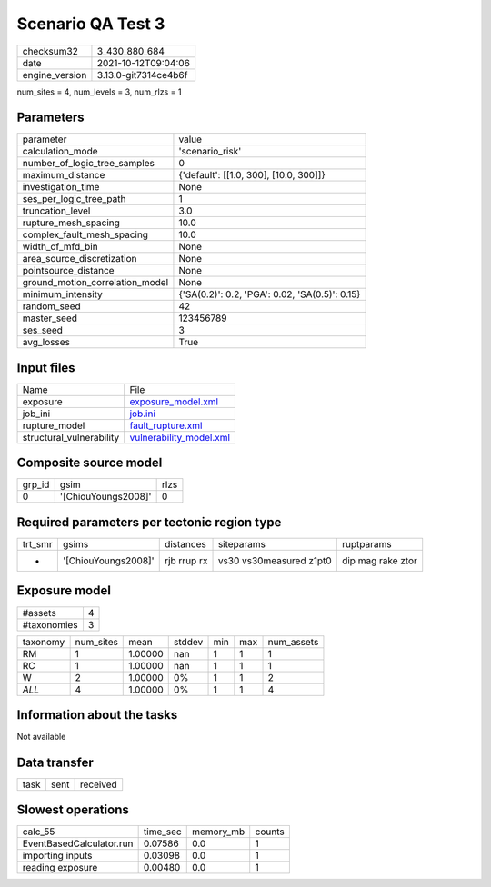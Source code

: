 Scenario QA Test 3
==================

+----------------+----------------------+
| checksum32     | 3_430_880_684        |
+----------------+----------------------+
| date           | 2021-10-12T09:04:06  |
+----------------+----------------------+
| engine_version | 3.13.0-git7314ce4b6f |
+----------------+----------------------+

num_sites = 4, num_levels = 3, num_rlzs = 1

Parameters
----------
+---------------------------------+------------------------------------------------+
| parameter                       | value                                          |
+---------------------------------+------------------------------------------------+
| calculation_mode                | 'scenario_risk'                                |
+---------------------------------+------------------------------------------------+
| number_of_logic_tree_samples    | 0                                              |
+---------------------------------+------------------------------------------------+
| maximum_distance                | {'default': [[1.0, 300], [10.0, 300]]}         |
+---------------------------------+------------------------------------------------+
| investigation_time              | None                                           |
+---------------------------------+------------------------------------------------+
| ses_per_logic_tree_path         | 1                                              |
+---------------------------------+------------------------------------------------+
| truncation_level                | 3.0                                            |
+---------------------------------+------------------------------------------------+
| rupture_mesh_spacing            | 10.0                                           |
+---------------------------------+------------------------------------------------+
| complex_fault_mesh_spacing      | 10.0                                           |
+---------------------------------+------------------------------------------------+
| width_of_mfd_bin                | None                                           |
+---------------------------------+------------------------------------------------+
| area_source_discretization      | None                                           |
+---------------------------------+------------------------------------------------+
| pointsource_distance            | None                                           |
+---------------------------------+------------------------------------------------+
| ground_motion_correlation_model | None                                           |
+---------------------------------+------------------------------------------------+
| minimum_intensity               | {'SA(0.2)': 0.2, 'PGA': 0.02, 'SA(0.5)': 0.15} |
+---------------------------------+------------------------------------------------+
| random_seed                     | 42                                             |
+---------------------------------+------------------------------------------------+
| master_seed                     | 123456789                                      |
+---------------------------------+------------------------------------------------+
| ses_seed                        | 3                                              |
+---------------------------------+------------------------------------------------+
| avg_losses                      | True                                           |
+---------------------------------+------------------------------------------------+

Input files
-----------
+--------------------------+------------------------------------------------------+
| Name                     | File                                                 |
+--------------------------+------------------------------------------------------+
| exposure                 | `exposure_model.xml <exposure_model.xml>`_           |
+--------------------------+------------------------------------------------------+
| job_ini                  | `job.ini <job.ini>`_                                 |
+--------------------------+------------------------------------------------------+
| rupture_model            | `fault_rupture.xml <fault_rupture.xml>`_             |
+--------------------------+------------------------------------------------------+
| structural_vulnerability | `vulnerability_model.xml <vulnerability_model.xml>`_ |
+--------------------------+------------------------------------------------------+

Composite source model
----------------------
+--------+---------------------+------+
| grp_id | gsim                | rlzs |
+--------+---------------------+------+
| 0      | '[ChiouYoungs2008]' | 0    |
+--------+---------------------+------+

Required parameters per tectonic region type
--------------------------------------------
+---------+---------------------+-------------+-------------------------+-------------------+
| trt_smr | gsims               | distances   | siteparams              | ruptparams        |
+---------+---------------------+-------------+-------------------------+-------------------+
| *       | '[ChiouYoungs2008]' | rjb rrup rx | vs30 vs30measured z1pt0 | dip mag rake ztor |
+---------+---------------------+-------------+-------------------------+-------------------+

Exposure model
--------------
+-------------+---+
| #assets     | 4 |
+-------------+---+
| #taxonomies | 3 |
+-------------+---+

+----------+-----------+---------+--------+-----+-----+------------+
| taxonomy | num_sites | mean    | stddev | min | max | num_assets |
+----------+-----------+---------+--------+-----+-----+------------+
| RM       | 1         | 1.00000 | nan    | 1   | 1   | 1          |
+----------+-----------+---------+--------+-----+-----+------------+
| RC       | 1         | 1.00000 | nan    | 1   | 1   | 1          |
+----------+-----------+---------+--------+-----+-----+------------+
| W        | 2         | 1.00000 | 0%     | 1   | 1   | 2          |
+----------+-----------+---------+--------+-----+-----+------------+
| *ALL*    | 4         | 1.00000 | 0%     | 1   | 1   | 4          |
+----------+-----------+---------+--------+-----+-----+------------+

Information about the tasks
---------------------------
Not available

Data transfer
-------------
+------+------+----------+
| task | sent | received |
+------+------+----------+

Slowest operations
------------------
+--------------------------+----------+-----------+--------+
| calc_55                  | time_sec | memory_mb | counts |
+--------------------------+----------+-----------+--------+
| EventBasedCalculator.run | 0.07586  | 0.0       | 1      |
+--------------------------+----------+-----------+--------+
| importing inputs         | 0.03098  | 0.0       | 1      |
+--------------------------+----------+-----------+--------+
| reading exposure         | 0.00480  | 0.0       | 1      |
+--------------------------+----------+-----------+--------+
